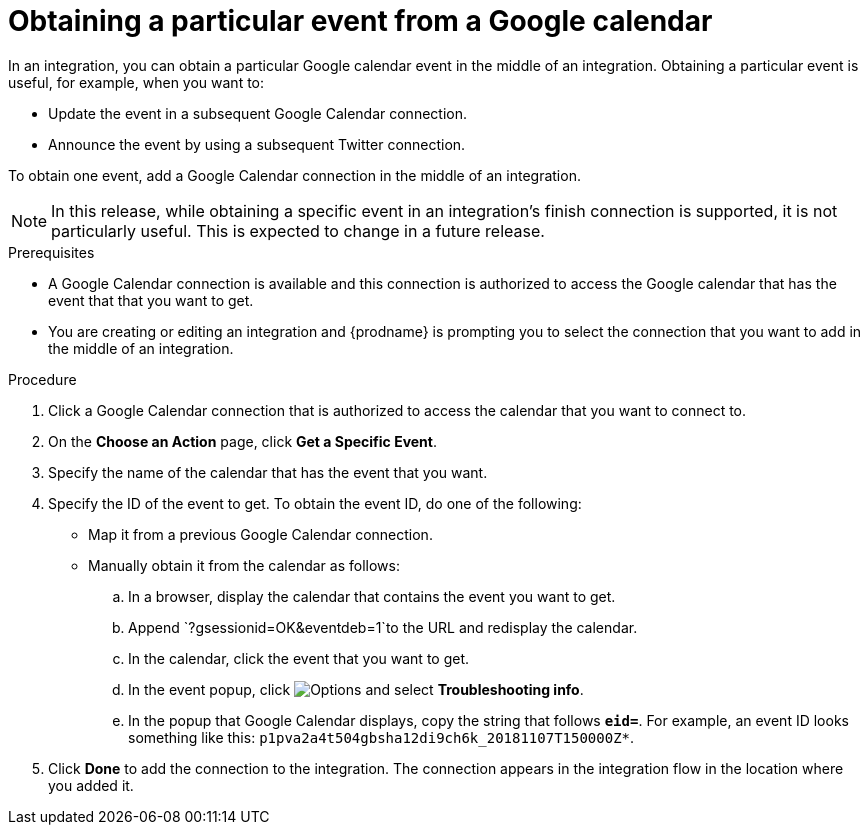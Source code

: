 // This module is included in the following assemblies:
// as_connecting-to-google-calendar.adoc

[id='add-google-calendar-connection-to-get-one-event_{context}']
= Obtaining a particular event from a Google calendar

In an integration, you can obtain a particular Google calendar event
in the middle of an integration. Obtaining a particular event is 
useful, for example, when you want to:

* Update the event in a subsequent Google Calendar connection.
* Announce the event by using a subsequent Twitter connection. 

To obtain one event, add a Google Calendar connection in the middle of 
an integration.

NOTE: In this release, while obtaining a specific event in an integration's 
finish connection is supported, it is not particularly useful. This is 
expected to change in a future release.

.Prerequisites
* A Google Calendar connection is available and this connection
is authorized to access the Google calendar that has the event that
that you want to get.

* You are creating or editing an integration and {prodname} is prompting you 
to select the connection that you want to add
in the middle of an integration. 

.Procedure

. Click a Google Calendar connection that is authorized to access
the calendar that you want to connect to.   
. On the *Choose an Action* page, click *Get a Specific Event*. 
. Specify the name of the calendar that has the event that you want.
. Specify the ID of the event to get. To obtain the event ID, do one of the 
following:
+
* Map it from a previous Google Calendar connection. 
* Manually obtain it from the calendar as follows: 
+
.. In a browser, display the calendar that contains the event you want to get. 
.. Append `?gsessionid=OK&eventdeb=1`to the URL and redisplay the calendar.
.. In the calendar, click the event that you want to get. 
.. In the event popup, click 
image:shared/images/ThreeVerticalDotsKebab.png[Options] and select 
*Troubleshooting info*. 
.. In the popup that Google Calendar displays, copy the string that
follows *`eid=`*. For example, an event ID looks something like this: 
`p1pva2a4t504gbsha12di9ch6k_20181107T150000Z*`.

. Click *Done* to add the connection to the integration. 
The connection appears in the integration flow in the location 
where you added it. 
